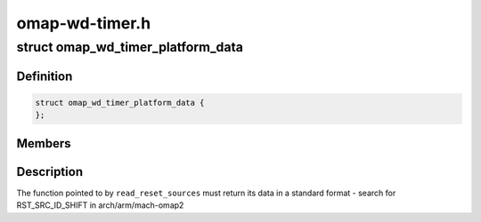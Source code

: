 .. -*- coding: utf-8; mode: rst -*-

===============
omap-wd-timer.h
===============


.. _`omap_wd_timer_platform_data`:

struct omap_wd_timer_platform_data
==================================

.. c:type:: omap_wd_timer_platform_data

    WDTIMER integration to the host SoC @read_reset_sources - fn ptr for the SoC to indicate the last reset cause


.. _`omap_wd_timer_platform_data.definition`:

Definition
----------

.. code-block:: c

  struct omap_wd_timer_platform_data {
  };


.. _`omap_wd_timer_platform_data.members`:

Members
-------




.. _`omap_wd_timer_platform_data.description`:

Description
-----------


The function pointed to by ``read_reset_sources`` must return its data
in a standard format - search for RST_SRC_ID_SHIFT in
arch/arm/mach-omap2


